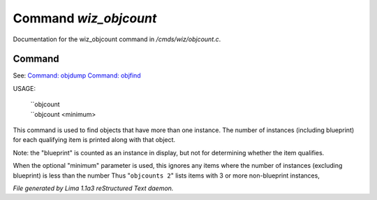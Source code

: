 Command *wiz_objcount*
***********************

Documentation for the wiz_objcount command in */cmds/wiz/objcount.c*.

Command
=======

See: `Command: objdump <objdump.html>`_ `Command: objfind <objfind.html>`_ 

USAGE: 

   |  ``objcount
   |  ``objcount <minimum>

This command is used to find objects that have more than one instance.
The number of instances (including blueprint) for each qualifying item
is printed along with that object.

Note: the "blueprint" is counted as an instance in display,
but not for determining whether the item qualifies.

When the optional "minimum" parameter is used, this ignores any items
where the number of instances (excluding blueprint) is less than the number
Thus "``objcounts 2``" lists items with 3 or more non-blueprint instances,

.. TAGS: RST



*File generated by Lima 1.1a3 reStructured Text daemon.*
